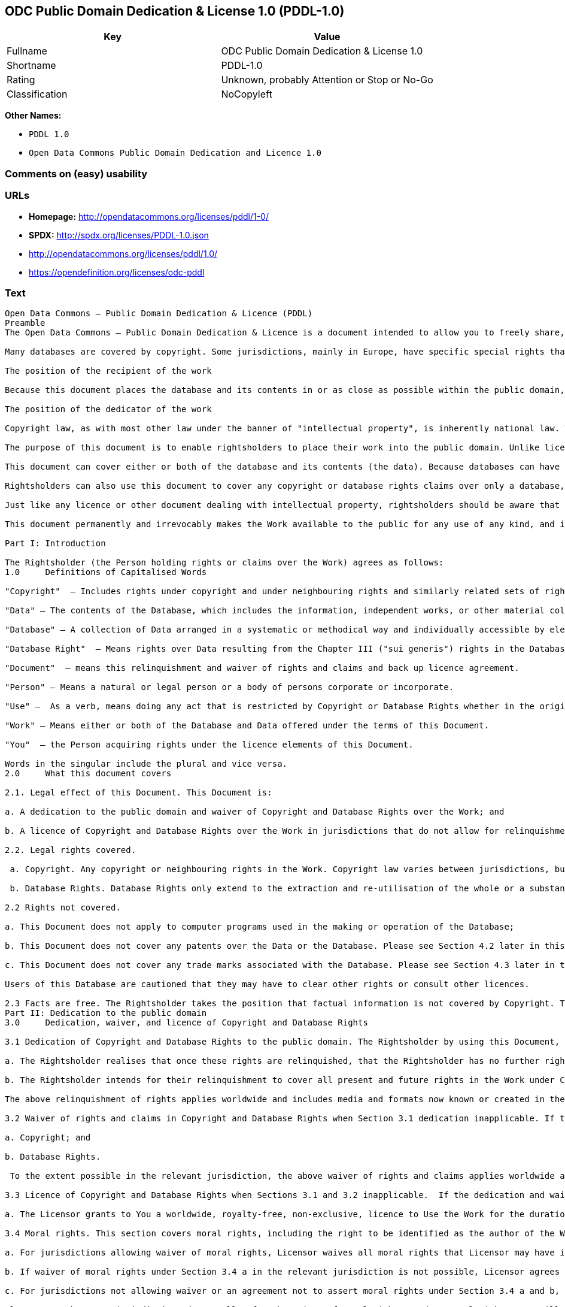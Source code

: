 == ODC Public Domain Dedication & License 1.0 (PDDL-1.0)

[cols=",",options="header",]
|====================================================
|Key |Value
|Fullname |ODC Public Domain Dedication & License 1.0
|Shortname |PDDL-1.0
|Rating |Unknown, probably Attention or Stop or No-Go
|Classification |NoCopyleft
|====================================================

*Other Names:*

* `PDDL 1.0`
* `Open Data Commons Public Domain Dedication and Licence 1.0`

=== Comments on (easy) usability

=== URLs

* *Homepage:* http://opendatacommons.org/licenses/pddl/1-0/
* *SPDX:* http://spdx.org/licenses/PDDL-1.0.json
* http://opendatacommons.org/licenses/pddl/1.0/
* https://opendefinition.org/licenses/odc-pddl

=== Text

....
Open Data Commons – Public Domain Dedication & Licence (PDDL)
Preamble
The Open Data Commons – Public Domain Dedication & Licence is a document intended to allow you to freely share, modify, and use this work for any purpose and without any restrictions. This licence is intended for use on databases or their contents ("data"), either together or individually.

Many databases are covered by copyright. Some jurisdictions, mainly in Europe, have specific special rights that cover databases called the "sui generis" database right. Both of these sets of rights, as well as other legal rights used to protect databases and data, can create uncertainty or practical difficulty for those wishing to share databases and their underlying data but retain a limited amount of rights under a "some rights reserved" approach to licensing as outlined in the Science Commons Protocol for Implementing Open Access Data. As a result, this waiver and licence tries to the fullest extent possible to eliminate or fully license any rights that cover this database and data. Any Community Norms or similar statements of use of the database or data do not form a part of this document, and do not act as a contract for access or other terms of use for the database or data.

The position of the recipient of the work

Because this document places the database and its contents in or as close as possible within the public domain, there are no restrictions or requirements placed on the recipient by this document. Recipients may use this work commercially, use technical protection measures, combine this data or database with other databases or data, and share their changes and additions or keep them secret. It is not a requirement that recipients provide further users with a copy of this licence or attribute the original creator of the data or database as a source. The goal is to eliminate restrictions held by the original creator of the data and database on the use of it by others.

The position of the dedicator of the work

Copyright law, as with most other law under the banner of "intellectual property", is inherently national law. This means that there exists several differences in how copyright and other intellectual property rights can be relinquished, waived or licensed in the many legal jurisdictions of the world. This is despite much harmonisation of minimum levels of protection. The internet and other communication technologies span these many disparate legal jurisdictions and thus pose special difficulties for a document relinquishing and waiving intellectual property rights, including copyright and database rights, for use by the global community. Because of this feature of intellectual property law, this document first relinquishes the rights and waives the relevant rights and claims. It then goes on to license these same rights for jurisdictions or areas of law that may make it difficult to relinquish or waive rights or claims.

The purpose of this document is to enable rightsholders to place their work into the public domain. Unlike licences for free and open source software, free cultural works, or open content licences, rightsholders will not be able to "dual license" their work by releasing the same work under different licences. This is because they have allowed anyone to use the work in whatever way they choose. Rightsholders therefore can't re-license it under copyright or database rights on different terms because they have nothing left to license. Doing so creates truly accessible data to build rich applications and advance the progress of science and the arts.

This document can cover either or both of the database and its contents (the data). Because databases can have a wide variety of content – not just factual data – rightsholders should use the Open Data Commons – Public Domain Dedication & Licence for an entire database and its contents only if everything can be placed under the terms of this document. Because even factual data can sometimes have intellectual property rights, rightsholders should use this licence to cover both the database and its factual data when making material available under this document; even if it is likely that the data would not be covered by copyright or database rights. 

Rightsholders can also use this document to cover any copyright or database rights claims over only a database, and leave the contents to be covered by other licences or documents. They can do this because this document refers to the "Work", which can be either – or both – the database and its contents. As a result, rightsholders need to clearly state what they are dedicating under this document when they dedicate it.

Just like any licence or other document dealing with intellectual property, rightsholders should be aware that one can only license what one owns. Please ensure that the rights have been cleared to make this material available under this document.

This document permanently and irrevocably makes the Work available to the public for any use of any kind, and it should not be used unless the rightsholder is prepared for this to happen. 

Part I: Introduction

The Rightsholder (the Person holding rights or claims over the Work) agrees as follows: 
1.0 	Definitions of Capitalised Words

"Copyright"  – Includes rights under copyright and under neighbouring rights and similarly related sets of rights under the law of the relevant jurisdiction under Section 6.4.

"Data" – The contents of the Database, which includes the information, independent works, or other material collected into the Database offered under the terms of this Document. 

"Database" – A collection of Data arranged in a systematic or methodical way and individually accessible by electronic or other means offered under the terms of this Document. 

"Database Right"  – Means rights over Data resulting from the Chapter III ("sui generis") rights in the Database Directive (Directive 96/9/EC of the European Parliament and of the Council of 11 March 1996 on the legal protection of databases)  and any future updates as well as any similar rights available in the relevant jurisdiction under Section 6.4. 

"Document"  – means this relinquishment and waiver of rights and claims and back up licence agreement. 

"Person" – Means a natural or legal person or a body of persons corporate or incorporate.

"Use" –  As a verb, means doing any act that is restricted by Copyright or Database Rights whether in the original medium or any other; and includes modifying the Work as may be technically necessary to use it in a different mode or format.  This includes the right to sublicense the Work.

"Work" – Means either or both of the Database and Data offered under the terms of this Document. 

"You"  – the Person acquiring rights under the licence elements of this Document.

Words in the singular include the plural and vice versa.
2.0 	What this document covers

2.1. Legal effect of this Document. This Document is:

a. A dedication to the public domain and waiver of Copyright and Database Rights over the Work; and

b. A licence of Copyright and Database Rights over the Work in jurisdictions that do not allow for relinquishment or waiver.

2.2. Legal rights covered.

 a. Copyright. Any copyright or neighbouring rights in the Work. Copyright law varies between jurisdictions, but is likely to cover: the Database model or schema, which is the structure, arrangement, and organisation of the Database, and can also include the Database tables and table indexes; the data entry and output sheets; and the Field names of Data stored in the Database. Copyright may also cover the Data depending on the jurisdiction and type of Data; and

 b. Database Rights. Database Rights only extend to the extraction and re-utilisation of the whole or a substantial part of the Data. Database Rights can apply even when there is no copyright over the Database. Database Rights can also apply when the Data is removed from the Database and is selected and arranged in a way that would not infringe any applicable copyright.

2.2 Rights not covered. 

a. This Document does not apply to computer programs used in the making or operation of the Database; 

b. This Document does not cover any patents over the Data or the Database. Please see Section 4.2 later in this Document for further details; and

c. This Document does not cover any trade marks associated with the Database. Please see Section 4.3 later in this Document for further details.

Users of this Database are cautioned that they may have to clear other rights or consult other licences.

2.3 Facts are free. The Rightsholder takes the position that factual information is not covered by Copyright. This Document however covers the Work in jurisdictions that may protect the factual information in the Work by Copyright, and to cover any information protected by Copyright that is contained in the Work.
Part II: Dedication to the public domain
3.0 	Dedication, waiver, and licence of Copyright and Database Rights

3.1 Dedication of Copyright and Database Rights to the public domain. The Rightsholder by using this Document, dedicates the Work to the public domain for the benefit of the public and relinquishes all rights in Copyright and Database Rights over the Work.

a. The Rightsholder realises that once these rights are relinquished, that the Rightsholder has no further rights in Copyright and Database Rights over the Work, and that the Work is free and open for others to Use.

b. The Rightsholder intends for their relinquishment to cover all present and future rights in the Work under Copyright and Database Rights, whether they are vested or contingent rights, and that this relinquishment of rights covers all their heirs and successors.

The above relinquishment of rights applies worldwide and includes media and formats now known or created in the future.

3.2 Waiver of rights and claims in Copyright and Database Rights when Section 3.1 dedication inapplicable. If the dedication in Section 3.1 does not apply in the relevant jurisdiction under Section 6.4, the Rightsholder waives any rights and claims that the Rightsholder may have or acquire in the future over the Work in:

a. Copyright; and

b. Database Rights.

 To the extent possible in the relevant jurisdiction, the above waiver of rights and claims applies worldwide and includes media and formats now known or created in the future. The Rightsholder agrees not to assert the above rights and waives the right to enforce them over the Work. 

3.3 Licence of Copyright and Database Rights when Sections 3.1 and 3.2 inapplicable.  If the dedication and waiver in Sections 3.1 and 3.2 does not apply in the relevant jurisdiction under Section 6.4, the Rightsholder and You agree as follows:

a. The Licensor grants to You a worldwide, royalty-free, non-exclusive, licence to Use the Work for the duration of any applicable Copyright and Database Rights. These rights explicitly include commercial use, and do not exclude any field of endeavour. To the extent possible in the relevant jurisdiction, these rights may be exercised in all media and formats whether now known or created in the future.

3.4 Moral rights. This section covers moral rights, including the right to be identified as the author of the Work or to object to treatment that would otherwise prejudice the author's honour and reputation, or any other derogatory treatment:

a. For jurisdictions allowing waiver of moral rights, Licensor waives all moral rights that Licensor may have in the Work to the fullest extent possible by the law of the relevant jurisdiction under Section 6.4; 

b. If waiver of moral rights under Section 3.4 a in the relevant jurisdiction is not possible, Licensor agrees not to assert any moral rights over the Work and waives all claims in moral rights to the fullest extent possible by the law of the relevant jurisdiction under Section 6.4; and

c. For jurisdictions not allowing waiver or an agreement not to assert moral rights under Section 3.4 a and b, the author may retain their moral rights over the copyrighted aspects of the Work.

Please note that some jurisdictions do not allow for the waiver of moral rights, and so moral rights may still subsist over the work in some jurisdictions.

4.0 	Relationship to other rights

4.1 No other contractual conditions. The Rightsholder makes this Work available to You without any other contractual obligations, either express or implied. Any Community Norms statement associated with the Work is not a contract and does not form part of this Document.

4.2 Relationship to patents. This Document does not grant You a licence for any patents that the Rightsholder may own. Users of this Database are cautioned that they may have to clear other rights or consult other licences.

4.3 Relationship to trade marks. This Document does not grant You a licence for any trade marks that the Rightsholder may own or that the Rightsholder may use to cover the Work. Users of this Database are cautioned that they may have to clear other rights or consult other licences.

Part III: General provisions

5.0 	Warranties, disclaimer, and limitation of liability

5.1 The Work is provided by the Rightsholder "as is" and without any warranty of any kind, either express or implied, whether of title, of accuracy or completeness, of the presence of absence of errors, of fitness for purpose, or otherwise. Some jurisdictions do not allow the exclusion of implied warranties, so this exclusion may not apply to You.

5.2 Subject to any liability that may not be excluded or limited by law, the Rightsholder is not 
liable for, and expressly excludes, all liability for loss or damage however and whenever caused to anyone by any use under this Document, whether by You or by anyone else, and whether caused by any fault on the part of the Rightsholder or not. This exclusion of liability includes, but is not limited to, any special, incidental, consequential, punitive, or exemplary damages. This exclusion applies even if the Rightsholder has been advised of the possibility of such damages.

5.3 If liability may not be excluded by law, it is limited to actual and direct financial loss to the extent it is caused by proved negligence on the part of the Rightsholder.

6.0 	General

6.1 If any provision of this Document is held to be invalid or unenforceable, that must not affect the validity or enforceability of the remainder of the terms of this Document. 

6.2 This Document is the entire agreement between the parties with respect to the Work covered here. It replaces any earlier understandings, agreements or representations with respect to the Work not specified here. 

6.3 This Document does not affect any rights that You or anyone else may independently have under any applicable law to make any use of this Work, including (for jurisdictions where this Document is a licence) fair dealing, fair use, database exceptions, or any other legally recognised limitation or exception to infringement of copyright or other applicable laws. 

6.4 This Document takes effect in the relevant jurisdiction in which the Document terms are sought to be enforced. If the rights waived or granted under applicable law in the relevant jurisdiction includes additional rights not waived or granted under this Document, these additional rights are included in this Document in order to meet the intent of this Document.
....

'''''

=== Raw Data

....
{
    "__impliedNames": [
        "PDDL-1.0",
        "ODC Public Domain Dedication & License 1.0",
        "pddl-1.0",
        "PDDL 1.0",
        "Open Data Commons Public Domain Dedication and Licence 1.0"
    ],
    "__impliedId": "PDDL-1.0",
    "facts": {
        "Open Knowledge International": {
            "is_generic": null,
            "status": "active",
            "domain_software": false,
            "url": "https://opendefinition.org/licenses/odc-pddl",
            "maintainer": "Open Data Commons",
            "od_conformance": "approved",
            "_sourceURL": "https://github.com/okfn/licenses/blob/master/licenses.csv",
            "domain_data": true,
            "osd_conformance": "not reviewed",
            "id": "PDDL-1.0",
            "title": "Open Data Commons Public Domain Dedication and Licence 1.0",
            "_implications": {
                "__impliedNames": [
                    "PDDL-1.0",
                    "Open Data Commons Public Domain Dedication and Licence 1.0"
                ],
                "__impliedId": "PDDL-1.0",
                "__impliedURLs": [
                    [
                        null,
                        "https://opendefinition.org/licenses/odc-pddl"
                    ]
                ]
            },
            "domain_content": false
        },
        "LicenseName": {
            "implications": {
                "__impliedNames": [
                    "PDDL-1.0",
                    "PDDL-1.0",
                    "ODC Public Domain Dedication & License 1.0",
                    "pddl-1.0",
                    "PDDL 1.0",
                    "Open Data Commons Public Domain Dedication and Licence 1.0"
                ],
                "__impliedId": "PDDL-1.0"
            },
            "shortname": "PDDL-1.0",
            "otherNames": [
                "PDDL-1.0",
                "ODC Public Domain Dedication & License 1.0",
                "pddl-1.0",
                "PDDL 1.0",
                "Open Data Commons Public Domain Dedication and Licence 1.0"
            ]
        },
        "SPDX": {
            "isSPDXLicenseDeprecated": false,
            "spdxFullName": "ODC Public Domain Dedication & License 1.0",
            "spdxDetailsURL": "http://spdx.org/licenses/PDDL-1.0.json",
            "_sourceURL": "https://spdx.org/licenses/PDDL-1.0.html",
            "spdxLicIsOSIApproved": false,
            "spdxSeeAlso": [
                "http://opendatacommons.org/licenses/pddl/1.0/"
            ],
            "_implications": {
                "__impliedNames": [
                    "PDDL-1.0",
                    "ODC Public Domain Dedication & License 1.0"
                ],
                "__impliedId": "PDDL-1.0",
                "__isOsiApproved": false,
                "__impliedURLs": [
                    [
                        "SPDX",
                        "http://spdx.org/licenses/PDDL-1.0.json"
                    ],
                    [
                        null,
                        "http://opendatacommons.org/licenses/pddl/1.0/"
                    ]
                ]
            },
            "spdxLicenseId": "PDDL-1.0"
        },
        "Scancode": {
            "otherUrls": [
                "http://opendatacommons.org/licenses/pddl/1.0/"
            ],
            "homepageUrl": "http://opendatacommons.org/licenses/pddl/1-0/",
            "shortName": "PDDL 1.0",
            "textUrls": null,
            "text": "Open Data Commons Ã¢ÂÂ Public Domain Dedication & Licence (PDDL)\nPreamble\nThe Open Data Commons Ã¢ÂÂ Public Domain Dedication & Licence is a document intended to allow you to freely share, modify, and use this work for any purpose and without any restrictions. This licence is intended for use on databases or their contents (\"data\"), either together or individually.\n\nMany databases are covered by copyright. Some jurisdictions, mainly in Europe, have specific special rights that cover databases called the \"sui generis\" database right. Both of these sets of rights, as well as other legal rights used to protect databases and data, can create uncertainty or practical difficulty for those wishing to share databases and their underlying data but retain a limited amount of rights under a \"some rights reserved\" approach to licensing as outlined in the Science Commons Protocol for Implementing Open Access Data. As a result, this waiver and licence tries to the fullest extent possible to eliminate or fully license any rights that cover this database and data. Any Community Norms or similar statements of use of the database or data do not form a part of this document, and do not act as a contract for access or other terms of use for the database or data.\n\nThe position of the recipient of the work\n\nBecause this document places the database and its contents in or as close as possible within the public domain, there are no restrictions or requirements placed on the recipient by this document. Recipients may use this work commercially, use technical protection measures, combine this data or database with other databases or data, and share their changes and additions or keep them secret. It is not a requirement that recipients provide further users with a copy of this licence or attribute the original creator of the data or database as a source. The goal is to eliminate restrictions held by the original creator of the data and database on the use of it by others.\n\nThe position of the dedicator of the work\n\nCopyright law, as with most other law under the banner of \"intellectual property\", is inherently national law. This means that there exists several differences in how copyright and other intellectual property rights can be relinquished, waived or licensed in the many legal jurisdictions of the world. This is despite much harmonisation of minimum levels of protection. The internet and other communication technologies span these many disparate legal jurisdictions and thus pose special difficulties for a document relinquishing and waiving intellectual property rights, including copyright and database rights, for use by the global community. Because of this feature of intellectual property law, this document first relinquishes the rights and waives the relevant rights and claims. It then goes on to license these same rights for jurisdictions or areas of law that may make it difficult to relinquish or waive rights or claims.\n\nThe purpose of this document is to enable rightsholders to place their work into the public domain. Unlike licences for free and open source software, free cultural works, or open content licences, rightsholders will not be able to \"dual license\" their work by releasing the same work under different licences. This is because they have allowed anyone to use the work in whatever way they choose. Rightsholders therefore can't re-license it under copyright or database rights on different terms because they have nothing left to license. Doing so creates truly accessible data to build rich applications and advance the progress of science and the arts.\n\nThis document can cover either or both of the database and its contents (the data). Because databases can have a wide variety of content Ã¢ÂÂ not just factual data Ã¢ÂÂ rightsholders should use the Open Data Commons Ã¢ÂÂ Public Domain Dedication & Licence for an entire database and its contents only if everything can be placed under the terms of this document. Because even factual data can sometimes have intellectual property rights, rightsholders should use this licence to cover both the database and its factual data when making material available under this document; even if it is likely that the data would not be covered by copyright or database rights. \n\nRightsholders can also use this document to cover any copyright or database rights claims over only a database, and leave the contents to be covered by other licences or documents. They can do this because this document refers to the \"Work\", which can be either Ã¢ÂÂ or both Ã¢ÂÂ the database and its contents. As a result, rightsholders need to clearly state what they are dedicating under this document when they dedicate it.\n\nJust like any licence or other document dealing with intellectual property, rightsholders should be aware that one can only license what one owns. Please ensure that the rights have been cleared to make this material available under this document.\n\nThis document permanently and irrevocably makes the Work available to the public for any use of any kind, and it should not be used unless the rightsholder is prepared for this to happen. \n\nPart I: Introduction\n\nThe Rightsholder (the Person holding rights or claims over the Work) agrees as follows: \n1.0 \tDefinitions of Capitalised Words\n\n\"Copyright\"  Ã¢ÂÂ Includes rights under copyright and under neighbouring rights and similarly related sets of rights under the law of the relevant jurisdiction under Section 6.4.\n\n\"Data\" Ã¢ÂÂ The contents of the Database, which includes the information, independent works, or other material collected into the Database offered under the terms of this Document. \n\n\"Database\" Ã¢ÂÂ A collection of Data arranged in a systematic or methodical way and individually accessible by electronic or other means offered under the terms of this Document. \n\n\"Database Right\"  Ã¢ÂÂ Means rights over Data resulting from the Chapter III (\"sui generis\") rights in the Database Directive (Directive 96/9/EC of the European Parliament and of the Council of 11 March 1996 on the legal protection of databases)  and any future updates as well as any similar rights available in the relevant jurisdiction under Section 6.4. \n\n\"Document\"  Ã¢ÂÂ means this relinquishment and waiver of rights and claims and back up licence agreement. \n\n\"Person\" Ã¢ÂÂ Means a natural or legal person or a body of persons corporate or incorporate.\n\n\"Use\" Ã¢ÂÂ  As a verb, means doing any act that is restricted by Copyright or Database Rights whether in the original medium or any other; and includes modifying the Work as may be technically necessary to use it in a different mode or format.  This includes the right to sublicense the Work.\n\n\"Work\" Ã¢ÂÂ Means either or both of the Database and Data offered under the terms of this Document. \n\n\"You\"  Ã¢ÂÂ the Person acquiring rights under the licence elements of this Document.\n\nWords in the singular include the plural and vice versa.\n2.0 \tWhat this document covers\n\n2.1. Legal effect of this Document. This Document is:\n\na. A dedication to the public domain and waiver of Copyright and Database Rights over the Work; and\n\nb. A licence of Copyright and Database Rights over the Work in jurisdictions that do not allow for relinquishment or waiver.\n\n2.2. Legal rights covered.\n\n a. Copyright. Any copyright or neighbouring rights in the Work. Copyright law varies between jurisdictions, but is likely to cover: the Database model or schema, which is the structure, arrangement, and organisation of the Database, and can also include the Database tables and table indexes; the data entry and output sheets; and the Field names of Data stored in the Database. Copyright may also cover the Data depending on the jurisdiction and type of Data; and\n\n b. Database Rights. Database Rights only extend to the extraction and re-utilisation of the whole or a substantial part of the Data. Database Rights can apply even when there is no copyright over the Database. Database Rights can also apply when the Data is removed from the Database and is selected and arranged in a way that would not infringe any applicable copyright.\n\n2.2 Rights not covered. \n\na. This Document does not apply to computer programs used in the making or operation of the Database; \n\nb. This Document does not cover any patents over the Data or the Database. Please see Section 4.2 later in this Document for further details; and\n\nc. This Document does not cover any trade marks associated with the Database. Please see Section 4.3 later in this Document for further details.\n\nUsers of this Database are cautioned that they may have to clear other rights or consult other licences.\n\n2.3 Facts are free. The Rightsholder takes the position that factual information is not covered by Copyright. This Document however covers the Work in jurisdictions that may protect the factual information in the Work by Copyright, and to cover any information protected by Copyright that is contained in the Work.\nPart II: Dedication to the public domain\n3.0 \tDedication, waiver, and licence of Copyright and Database Rights\n\n3.1 Dedication of Copyright and Database Rights to the public domain. The Rightsholder by using this Document, dedicates the Work to the public domain for the benefit of the public and relinquishes all rights in Copyright and Database Rights over the Work.\n\na. The Rightsholder realises that once these rights are relinquished, that the Rightsholder has no further rights in Copyright and Database Rights over the Work, and that the Work is free and open for others to Use.\n\nb. The Rightsholder intends for their relinquishment to cover all present and future rights in the Work under Copyright and Database Rights, whether they are vested or contingent rights, and that this relinquishment of rights covers all their heirs and successors.\n\nThe above relinquishment of rights applies worldwide and includes media and formats now known or created in the future.\n\n3.2 Waiver of rights and claims in Copyright and Database Rights when Section 3.1 dedication inapplicable. If the dedication in Section 3.1 does not apply in the relevant jurisdiction under Section 6.4, the Rightsholder waives any rights and claims that the Rightsholder may have or acquire in the future over the Work in:\n\na. Copyright; and\n\nb. Database Rights.\n\n To the extent possible in the relevant jurisdiction, the above waiver of rights and claims applies worldwide and includes media and formats now known or created in the future. The Rightsholder agrees not to assert the above rights and waives the right to enforce them over the Work. \n\n3.3 Licence of Copyright and Database Rights when Sections 3.1 and 3.2 inapplicable.  If the dedication and waiver in Sections 3.1 and 3.2 does not apply in the relevant jurisdiction under Section 6.4, the Rightsholder and You agree as follows:\n\na. The Licensor grants to You a worldwide, royalty-free, non-exclusive, licence to Use the Work for the duration of any applicable Copyright and Database Rights. These rights explicitly include commercial use, and do not exclude any field of endeavour. To the extent possible in the relevant jurisdiction, these rights may be exercised in all media and formats whether now known or created in the future.\n\n3.4 Moral rights. This section covers moral rights, including the right to be identified as the author of the Work or to object to treatment that would otherwise prejudice the author's honour and reputation, or any other derogatory treatment:\n\na. For jurisdictions allowing waiver of moral rights, Licensor waives all moral rights that Licensor may have in the Work to the fullest extent possible by the law of the relevant jurisdiction under Section 6.4; \n\nb. If waiver of moral rights under Section 3.4 a in the relevant jurisdiction is not possible, Licensor agrees not to assert any moral rights over the Work and waives all claims in moral rights to the fullest extent possible by the law of the relevant jurisdiction under Section 6.4; and\n\nc. For jurisdictions not allowing waiver or an agreement not to assert moral rights under Section 3.4 a and b, the author may retain their moral rights over the copyrighted aspects of the Work.\n\nPlease note that some jurisdictions do not allow for the waiver of moral rights, and so moral rights may still subsist over the work in some jurisdictions.\n\n4.0 \tRelationship to other rights\n\n4.1 No other contractual conditions. The Rightsholder makes this Work available to You without any other contractual obligations, either express or implied. Any Community Norms statement associated with the Work is not a contract and does not form part of this Document.\n\n4.2 Relationship to patents. This Document does not grant You a licence for any patents that the Rightsholder may own. Users of this Database are cautioned that they may have to clear other rights or consult other licences.\n\n4.3 Relationship to trade marks. This Document does not grant You a licence for any trade marks that the Rightsholder may own or that the Rightsholder may use to cover the Work. Users of this Database are cautioned that they may have to clear other rights or consult other licences.\n\nPart III: General provisions\n\n5.0 \tWarranties, disclaimer, and limitation of liability\n\n5.1 The Work is provided by the Rightsholder \"as is\" and without any warranty of any kind, either express or implied, whether of title, of accuracy or completeness, of the presence of absence of errors, of fitness for purpose, or otherwise. Some jurisdictions do not allow the exclusion of implied warranties, so this exclusion may not apply to You.\n\n5.2 Subject to any liability that may not be excluded or limited by law, the Rightsholder is not \nliable for, and expressly excludes, all liability for loss or damage however and whenever caused to anyone by any use under this Document, whether by You or by anyone else, and whether caused by any fault on the part of the Rightsholder or not. This exclusion of liability includes, but is not limited to, any special, incidental, consequential, punitive, or exemplary damages. This exclusion applies even if the Rightsholder has been advised of the possibility of such damages.\n\n5.3 If liability may not be excluded by law, it is limited to actual and direct financial loss to the extent it is caused by proved negligence on the part of the Rightsholder.\n\n6.0 \tGeneral\n\n6.1 If any provision of this Document is held to be invalid or unenforceable, that must not affect the validity or enforceability of the remainder of the terms of this Document. \n\n6.2 This Document is the entire agreement between the parties with respect to the Work covered here. It replaces any earlier understandings, agreements or representations with respect to the Work not specified here. \n\n6.3 This Document does not affect any rights that You or anyone else may independently have under any applicable law to make any use of this Work, including (for jurisdictions where this Document is a licence) fair dealing, fair use, database exceptions, or any other legally recognised limitation or exception to infringement of copyright or other applicable laws. \n\n6.4 This Document takes effect in the relevant jurisdiction in which the Document terms are sought to be enforced. If the rights waived or granted under applicable law in the relevant jurisdiction includes additional rights not waived or granted under this Document, these additional rights are included in this Document in order to meet the intent of this Document.",
            "category": "Public Domain",
            "osiUrl": null,
            "owner": "Open Data Commons",
            "_sourceURL": "https://github.com/nexB/scancode-toolkit/blob/develop/src/licensedcode/data/licenses/pddl-1.0.yml",
            "key": "pddl-1.0",
            "name": "Public Domain Dedication & Licence (PDDL)",
            "spdxId": "PDDL-1.0",
            "_implications": {
                "__impliedNames": [
                    "pddl-1.0",
                    "PDDL 1.0",
                    "PDDL-1.0"
                ],
                "__impliedId": "PDDL-1.0",
                "__impliedCopyleft": [
                    [
                        "Scancode",
                        "NoCopyleft"
                    ]
                ],
                "__calculatedCopyleft": "NoCopyleft",
                "__impliedText": "Open Data Commons â Public Domain Dedication & Licence (PDDL)\nPreamble\nThe Open Data Commons â Public Domain Dedication & Licence is a document intended to allow you to freely share, modify, and use this work for any purpose and without any restrictions. This licence is intended for use on databases or their contents (\"data\"), either together or individually.\n\nMany databases are covered by copyright. Some jurisdictions, mainly in Europe, have specific special rights that cover databases called the \"sui generis\" database right. Both of these sets of rights, as well as other legal rights used to protect databases and data, can create uncertainty or practical difficulty for those wishing to share databases and their underlying data but retain a limited amount of rights under a \"some rights reserved\" approach to licensing as outlined in the Science Commons Protocol for Implementing Open Access Data. As a result, this waiver and licence tries to the fullest extent possible to eliminate or fully license any rights that cover this database and data. Any Community Norms or similar statements of use of the database or data do not form a part of this document, and do not act as a contract for access or other terms of use for the database or data.\n\nThe position of the recipient of the work\n\nBecause this document places the database and its contents in or as close as possible within the public domain, there are no restrictions or requirements placed on the recipient by this document. Recipients may use this work commercially, use technical protection measures, combine this data or database with other databases or data, and share their changes and additions or keep them secret. It is not a requirement that recipients provide further users with a copy of this licence or attribute the original creator of the data or database as a source. The goal is to eliminate restrictions held by the original creator of the data and database on the use of it by others.\n\nThe position of the dedicator of the work\n\nCopyright law, as with most other law under the banner of \"intellectual property\", is inherently national law. This means that there exists several differences in how copyright and other intellectual property rights can be relinquished, waived or licensed in the many legal jurisdictions of the world. This is despite much harmonisation of minimum levels of protection. The internet and other communication technologies span these many disparate legal jurisdictions and thus pose special difficulties for a document relinquishing and waiving intellectual property rights, including copyright and database rights, for use by the global community. Because of this feature of intellectual property law, this document first relinquishes the rights and waives the relevant rights and claims. It then goes on to license these same rights for jurisdictions or areas of law that may make it difficult to relinquish or waive rights or claims.\n\nThe purpose of this document is to enable rightsholders to place their work into the public domain. Unlike licences for free and open source software, free cultural works, or open content licences, rightsholders will not be able to \"dual license\" their work by releasing the same work under different licences. This is because they have allowed anyone to use the work in whatever way they choose. Rightsholders therefore can't re-license it under copyright or database rights on different terms because they have nothing left to license. Doing so creates truly accessible data to build rich applications and advance the progress of science and the arts.\n\nThis document can cover either or both of the database and its contents (the data). Because databases can have a wide variety of content â not just factual data â rightsholders should use the Open Data Commons â Public Domain Dedication & Licence for an entire database and its contents only if everything can be placed under the terms of this document. Because even factual data can sometimes have intellectual property rights, rightsholders should use this licence to cover both the database and its factual data when making material available under this document; even if it is likely that the data would not be covered by copyright or database rights. \n\nRightsholders can also use this document to cover any copyright or database rights claims over only a database, and leave the contents to be covered by other licences or documents. They can do this because this document refers to the \"Work\", which can be either â or both â the database and its contents. As a result, rightsholders need to clearly state what they are dedicating under this document when they dedicate it.\n\nJust like any licence or other document dealing with intellectual property, rightsholders should be aware that one can only license what one owns. Please ensure that the rights have been cleared to make this material available under this document.\n\nThis document permanently and irrevocably makes the Work available to the public for any use of any kind, and it should not be used unless the rightsholder is prepared for this to happen. \n\nPart I: Introduction\n\nThe Rightsholder (the Person holding rights or claims over the Work) agrees as follows: \n1.0 \tDefinitions of Capitalised Words\n\n\"Copyright\"  â Includes rights under copyright and under neighbouring rights and similarly related sets of rights under the law of the relevant jurisdiction under Section 6.4.\n\n\"Data\" â The contents of the Database, which includes the information, independent works, or other material collected into the Database offered under the terms of this Document. \n\n\"Database\" â A collection of Data arranged in a systematic or methodical way and individually accessible by electronic or other means offered under the terms of this Document. \n\n\"Database Right\"  â Means rights over Data resulting from the Chapter III (\"sui generis\") rights in the Database Directive (Directive 96/9/EC of the European Parliament and of the Council of 11 March 1996 on the legal protection of databases)  and any future updates as well as any similar rights available in the relevant jurisdiction under Section 6.4. \n\n\"Document\"  â means this relinquishment and waiver of rights and claims and back up licence agreement. \n\n\"Person\" â Means a natural or legal person or a body of persons corporate or incorporate.\n\n\"Use\" â  As a verb, means doing any act that is restricted by Copyright or Database Rights whether in the original medium or any other; and includes modifying the Work as may be technically necessary to use it in a different mode or format.  This includes the right to sublicense the Work.\n\n\"Work\" â Means either or both of the Database and Data offered under the terms of this Document. \n\n\"You\"  â the Person acquiring rights under the licence elements of this Document.\n\nWords in the singular include the plural and vice versa.\n2.0 \tWhat this document covers\n\n2.1. Legal effect of this Document. This Document is:\n\na. A dedication to the public domain and waiver of Copyright and Database Rights over the Work; and\n\nb. A licence of Copyright and Database Rights over the Work in jurisdictions that do not allow for relinquishment or waiver.\n\n2.2. Legal rights covered.\n\n a. Copyright. Any copyright or neighbouring rights in the Work. Copyright law varies between jurisdictions, but is likely to cover: the Database model or schema, which is the structure, arrangement, and organisation of the Database, and can also include the Database tables and table indexes; the data entry and output sheets; and the Field names of Data stored in the Database. Copyright may also cover the Data depending on the jurisdiction and type of Data; and\n\n b. Database Rights. Database Rights only extend to the extraction and re-utilisation of the whole or a substantial part of the Data. Database Rights can apply even when there is no copyright over the Database. Database Rights can also apply when the Data is removed from the Database and is selected and arranged in a way that would not infringe any applicable copyright.\n\n2.2 Rights not covered. \n\na. This Document does not apply to computer programs used in the making or operation of the Database; \n\nb. This Document does not cover any patents over the Data or the Database. Please see Section 4.2 later in this Document for further details; and\n\nc. This Document does not cover any trade marks associated with the Database. Please see Section 4.3 later in this Document for further details.\n\nUsers of this Database are cautioned that they may have to clear other rights or consult other licences.\n\n2.3 Facts are free. The Rightsholder takes the position that factual information is not covered by Copyright. This Document however covers the Work in jurisdictions that may protect the factual information in the Work by Copyright, and to cover any information protected by Copyright that is contained in the Work.\nPart II: Dedication to the public domain\n3.0 \tDedication, waiver, and licence of Copyright and Database Rights\n\n3.1 Dedication of Copyright and Database Rights to the public domain. The Rightsholder by using this Document, dedicates the Work to the public domain for the benefit of the public and relinquishes all rights in Copyright and Database Rights over the Work.\n\na. The Rightsholder realises that once these rights are relinquished, that the Rightsholder has no further rights in Copyright and Database Rights over the Work, and that the Work is free and open for others to Use.\n\nb. The Rightsholder intends for their relinquishment to cover all present and future rights in the Work under Copyright and Database Rights, whether they are vested or contingent rights, and that this relinquishment of rights covers all their heirs and successors.\n\nThe above relinquishment of rights applies worldwide and includes media and formats now known or created in the future.\n\n3.2 Waiver of rights and claims in Copyright and Database Rights when Section 3.1 dedication inapplicable. If the dedication in Section 3.1 does not apply in the relevant jurisdiction under Section 6.4, the Rightsholder waives any rights and claims that the Rightsholder may have or acquire in the future over the Work in:\n\na. Copyright; and\n\nb. Database Rights.\n\n To the extent possible in the relevant jurisdiction, the above waiver of rights and claims applies worldwide and includes media and formats now known or created in the future. The Rightsholder agrees not to assert the above rights and waives the right to enforce them over the Work. \n\n3.3 Licence of Copyright and Database Rights when Sections 3.1 and 3.2 inapplicable.  If the dedication and waiver in Sections 3.1 and 3.2 does not apply in the relevant jurisdiction under Section 6.4, the Rightsholder and You agree as follows:\n\na. The Licensor grants to You a worldwide, royalty-free, non-exclusive, licence to Use the Work for the duration of any applicable Copyright and Database Rights. These rights explicitly include commercial use, and do not exclude any field of endeavour. To the extent possible in the relevant jurisdiction, these rights may be exercised in all media and formats whether now known or created in the future.\n\n3.4 Moral rights. This section covers moral rights, including the right to be identified as the author of the Work or to object to treatment that would otherwise prejudice the author's honour and reputation, or any other derogatory treatment:\n\na. For jurisdictions allowing waiver of moral rights, Licensor waives all moral rights that Licensor may have in the Work to the fullest extent possible by the law of the relevant jurisdiction under Section 6.4; \n\nb. If waiver of moral rights under Section 3.4 a in the relevant jurisdiction is not possible, Licensor agrees not to assert any moral rights over the Work and waives all claims in moral rights to the fullest extent possible by the law of the relevant jurisdiction under Section 6.4; and\n\nc. For jurisdictions not allowing waiver or an agreement not to assert moral rights under Section 3.4 a and b, the author may retain their moral rights over the copyrighted aspects of the Work.\n\nPlease note that some jurisdictions do not allow for the waiver of moral rights, and so moral rights may still subsist over the work in some jurisdictions.\n\n4.0 \tRelationship to other rights\n\n4.1 No other contractual conditions. The Rightsholder makes this Work available to You without any other contractual obligations, either express or implied. Any Community Norms statement associated with the Work is not a contract and does not form part of this Document.\n\n4.2 Relationship to patents. This Document does not grant You a licence for any patents that the Rightsholder may own. Users of this Database are cautioned that they may have to clear other rights or consult other licences.\n\n4.3 Relationship to trade marks. This Document does not grant You a licence for any trade marks that the Rightsholder may own or that the Rightsholder may use to cover the Work. Users of this Database are cautioned that they may have to clear other rights or consult other licences.\n\nPart III: General provisions\n\n5.0 \tWarranties, disclaimer, and limitation of liability\n\n5.1 The Work is provided by the Rightsholder \"as is\" and without any warranty of any kind, either express or implied, whether of title, of accuracy or completeness, of the presence of absence of errors, of fitness for purpose, or otherwise. Some jurisdictions do not allow the exclusion of implied warranties, so this exclusion may not apply to You.\n\n5.2 Subject to any liability that may not be excluded or limited by law, the Rightsholder is not \nliable for, and expressly excludes, all liability for loss or damage however and whenever caused to anyone by any use under this Document, whether by You or by anyone else, and whether caused by any fault on the part of the Rightsholder or not. This exclusion of liability includes, but is not limited to, any special, incidental, consequential, punitive, or exemplary damages. This exclusion applies even if the Rightsholder has been advised of the possibility of such damages.\n\n5.3 If liability may not be excluded by law, it is limited to actual and direct financial loss to the extent it is caused by proved negligence on the part of the Rightsholder.\n\n6.0 \tGeneral\n\n6.1 If any provision of this Document is held to be invalid or unenforceable, that must not affect the validity or enforceability of the remainder of the terms of this Document. \n\n6.2 This Document is the entire agreement between the parties with respect to the Work covered here. It replaces any earlier understandings, agreements or representations with respect to the Work not specified here. \n\n6.3 This Document does not affect any rights that You or anyone else may independently have under any applicable law to make any use of this Work, including (for jurisdictions where this Document is a licence) fair dealing, fair use, database exceptions, or any other legally recognised limitation or exception to infringement of copyright or other applicable laws. \n\n6.4 This Document takes effect in the relevant jurisdiction in which the Document terms are sought to be enforced. If the rights waived or granted under applicable law in the relevant jurisdiction includes additional rights not waived or granted under this Document, these additional rights are included in this Document in order to meet the intent of this Document.",
                "__impliedURLs": [
                    [
                        "Homepage",
                        "http://opendatacommons.org/licenses/pddl/1-0/"
                    ],
                    [
                        null,
                        "http://opendatacommons.org/licenses/pddl/1.0/"
                    ]
                ]
            }
        }
    },
    "__impliedCopyleft": [
        [
            "Scancode",
            "NoCopyleft"
        ]
    ],
    "__calculatedCopyleft": "NoCopyleft",
    "__isOsiApproved": false,
    "__impliedText": "Open Data Commons â Public Domain Dedication & Licence (PDDL)\nPreamble\nThe Open Data Commons â Public Domain Dedication & Licence is a document intended to allow you to freely share, modify, and use this work for any purpose and without any restrictions. This licence is intended for use on databases or their contents (\"data\"), either together or individually.\n\nMany databases are covered by copyright. Some jurisdictions, mainly in Europe, have specific special rights that cover databases called the \"sui generis\" database right. Both of these sets of rights, as well as other legal rights used to protect databases and data, can create uncertainty or practical difficulty for those wishing to share databases and their underlying data but retain a limited amount of rights under a \"some rights reserved\" approach to licensing as outlined in the Science Commons Protocol for Implementing Open Access Data. As a result, this waiver and licence tries to the fullest extent possible to eliminate or fully license any rights that cover this database and data. Any Community Norms or similar statements of use of the database or data do not form a part of this document, and do not act as a contract for access or other terms of use for the database or data.\n\nThe position of the recipient of the work\n\nBecause this document places the database and its contents in or as close as possible within the public domain, there are no restrictions or requirements placed on the recipient by this document. Recipients may use this work commercially, use technical protection measures, combine this data or database with other databases or data, and share their changes and additions or keep them secret. It is not a requirement that recipients provide further users with a copy of this licence or attribute the original creator of the data or database as a source. The goal is to eliminate restrictions held by the original creator of the data and database on the use of it by others.\n\nThe position of the dedicator of the work\n\nCopyright law, as with most other law under the banner of \"intellectual property\", is inherently national law. This means that there exists several differences in how copyright and other intellectual property rights can be relinquished, waived or licensed in the many legal jurisdictions of the world. This is despite much harmonisation of minimum levels of protection. The internet and other communication technologies span these many disparate legal jurisdictions and thus pose special difficulties for a document relinquishing and waiving intellectual property rights, including copyright and database rights, for use by the global community. Because of this feature of intellectual property law, this document first relinquishes the rights and waives the relevant rights and claims. It then goes on to license these same rights for jurisdictions or areas of law that may make it difficult to relinquish or waive rights or claims.\n\nThe purpose of this document is to enable rightsholders to place their work into the public domain. Unlike licences for free and open source software, free cultural works, or open content licences, rightsholders will not be able to \"dual license\" their work by releasing the same work under different licences. This is because they have allowed anyone to use the work in whatever way they choose. Rightsholders therefore can't re-license it under copyright or database rights on different terms because they have nothing left to license. Doing so creates truly accessible data to build rich applications and advance the progress of science and the arts.\n\nThis document can cover either or both of the database and its contents (the data). Because databases can have a wide variety of content â not just factual data â rightsholders should use the Open Data Commons â Public Domain Dedication & Licence for an entire database and its contents only if everything can be placed under the terms of this document. Because even factual data can sometimes have intellectual property rights, rightsholders should use this licence to cover both the database and its factual data when making material available under this document; even if it is likely that the data would not be covered by copyright or database rights. \n\nRightsholders can also use this document to cover any copyright or database rights claims over only a database, and leave the contents to be covered by other licences or documents. They can do this because this document refers to the \"Work\", which can be either â or both â the database and its contents. As a result, rightsholders need to clearly state what they are dedicating under this document when they dedicate it.\n\nJust like any licence or other document dealing with intellectual property, rightsholders should be aware that one can only license what one owns. Please ensure that the rights have been cleared to make this material available under this document.\n\nThis document permanently and irrevocably makes the Work available to the public for any use of any kind, and it should not be used unless the rightsholder is prepared for this to happen. \n\nPart I: Introduction\n\nThe Rightsholder (the Person holding rights or claims over the Work) agrees as follows: \n1.0 \tDefinitions of Capitalised Words\n\n\"Copyright\"  â Includes rights under copyright and under neighbouring rights and similarly related sets of rights under the law of the relevant jurisdiction under Section 6.4.\n\n\"Data\" â The contents of the Database, which includes the information, independent works, or other material collected into the Database offered under the terms of this Document. \n\n\"Database\" â A collection of Data arranged in a systematic or methodical way and individually accessible by electronic or other means offered under the terms of this Document. \n\n\"Database Right\"  â Means rights over Data resulting from the Chapter III (\"sui generis\") rights in the Database Directive (Directive 96/9/EC of the European Parliament and of the Council of 11 March 1996 on the legal protection of databases)  and any future updates as well as any similar rights available in the relevant jurisdiction under Section 6.4. \n\n\"Document\"  â means this relinquishment and waiver of rights and claims and back up licence agreement. \n\n\"Person\" â Means a natural or legal person or a body of persons corporate or incorporate.\n\n\"Use\" â  As a verb, means doing any act that is restricted by Copyright or Database Rights whether in the original medium or any other; and includes modifying the Work as may be technically necessary to use it in a different mode or format.  This includes the right to sublicense the Work.\n\n\"Work\" â Means either or both of the Database and Data offered under the terms of this Document. \n\n\"You\"  â the Person acquiring rights under the licence elements of this Document.\n\nWords in the singular include the plural and vice versa.\n2.0 \tWhat this document covers\n\n2.1. Legal effect of this Document. This Document is:\n\na. A dedication to the public domain and waiver of Copyright and Database Rights over the Work; and\n\nb. A licence of Copyright and Database Rights over the Work in jurisdictions that do not allow for relinquishment or waiver.\n\n2.2. Legal rights covered.\n\n a. Copyright. Any copyright or neighbouring rights in the Work. Copyright law varies between jurisdictions, but is likely to cover: the Database model or schema, which is the structure, arrangement, and organisation of the Database, and can also include the Database tables and table indexes; the data entry and output sheets; and the Field names of Data stored in the Database. Copyright may also cover the Data depending on the jurisdiction and type of Data; and\n\n b. Database Rights. Database Rights only extend to the extraction and re-utilisation of the whole or a substantial part of the Data. Database Rights can apply even when there is no copyright over the Database. Database Rights can also apply when the Data is removed from the Database and is selected and arranged in a way that would not infringe any applicable copyright.\n\n2.2 Rights not covered. \n\na. This Document does not apply to computer programs used in the making or operation of the Database; \n\nb. This Document does not cover any patents over the Data or the Database. Please see Section 4.2 later in this Document for further details; and\n\nc. This Document does not cover any trade marks associated with the Database. Please see Section 4.3 later in this Document for further details.\n\nUsers of this Database are cautioned that they may have to clear other rights or consult other licences.\n\n2.3 Facts are free. The Rightsholder takes the position that factual information is not covered by Copyright. This Document however covers the Work in jurisdictions that may protect the factual information in the Work by Copyright, and to cover any information protected by Copyright that is contained in the Work.\nPart II: Dedication to the public domain\n3.0 \tDedication, waiver, and licence of Copyright and Database Rights\n\n3.1 Dedication of Copyright and Database Rights to the public domain. The Rightsholder by using this Document, dedicates the Work to the public domain for the benefit of the public and relinquishes all rights in Copyright and Database Rights over the Work.\n\na. The Rightsholder realises that once these rights are relinquished, that the Rightsholder has no further rights in Copyright and Database Rights over the Work, and that the Work is free and open for others to Use.\n\nb. The Rightsholder intends for their relinquishment to cover all present and future rights in the Work under Copyright and Database Rights, whether they are vested or contingent rights, and that this relinquishment of rights covers all their heirs and successors.\n\nThe above relinquishment of rights applies worldwide and includes media and formats now known or created in the future.\n\n3.2 Waiver of rights and claims in Copyright and Database Rights when Section 3.1 dedication inapplicable. If the dedication in Section 3.1 does not apply in the relevant jurisdiction under Section 6.4, the Rightsholder waives any rights and claims that the Rightsholder may have or acquire in the future over the Work in:\n\na. Copyright; and\n\nb. Database Rights.\n\n To the extent possible in the relevant jurisdiction, the above waiver of rights and claims applies worldwide and includes media and formats now known or created in the future. The Rightsholder agrees not to assert the above rights and waives the right to enforce them over the Work. \n\n3.3 Licence of Copyright and Database Rights when Sections 3.1 and 3.2 inapplicable.  If the dedication and waiver in Sections 3.1 and 3.2 does not apply in the relevant jurisdiction under Section 6.4, the Rightsholder and You agree as follows:\n\na. The Licensor grants to You a worldwide, royalty-free, non-exclusive, licence to Use the Work for the duration of any applicable Copyright and Database Rights. These rights explicitly include commercial use, and do not exclude any field of endeavour. To the extent possible in the relevant jurisdiction, these rights may be exercised in all media and formats whether now known or created in the future.\n\n3.4 Moral rights. This section covers moral rights, including the right to be identified as the author of the Work or to object to treatment that would otherwise prejudice the author's honour and reputation, or any other derogatory treatment:\n\na. For jurisdictions allowing waiver of moral rights, Licensor waives all moral rights that Licensor may have in the Work to the fullest extent possible by the law of the relevant jurisdiction under Section 6.4; \n\nb. If waiver of moral rights under Section 3.4 a in the relevant jurisdiction is not possible, Licensor agrees not to assert any moral rights over the Work and waives all claims in moral rights to the fullest extent possible by the law of the relevant jurisdiction under Section 6.4; and\n\nc. For jurisdictions not allowing waiver or an agreement not to assert moral rights under Section 3.4 a and b, the author may retain their moral rights over the copyrighted aspects of the Work.\n\nPlease note that some jurisdictions do not allow for the waiver of moral rights, and so moral rights may still subsist over the work in some jurisdictions.\n\n4.0 \tRelationship to other rights\n\n4.1 No other contractual conditions. The Rightsholder makes this Work available to You without any other contractual obligations, either express or implied. Any Community Norms statement associated with the Work is not a contract and does not form part of this Document.\n\n4.2 Relationship to patents. This Document does not grant You a licence for any patents that the Rightsholder may own. Users of this Database are cautioned that they may have to clear other rights or consult other licences.\n\n4.3 Relationship to trade marks. This Document does not grant You a licence for any trade marks that the Rightsholder may own or that the Rightsholder may use to cover the Work. Users of this Database are cautioned that they may have to clear other rights or consult other licences.\n\nPart III: General provisions\n\n5.0 \tWarranties, disclaimer, and limitation of liability\n\n5.1 The Work is provided by the Rightsholder \"as is\" and without any warranty of any kind, either express or implied, whether of title, of accuracy or completeness, of the presence of absence of errors, of fitness for purpose, or otherwise. Some jurisdictions do not allow the exclusion of implied warranties, so this exclusion may not apply to You.\n\n5.2 Subject to any liability that may not be excluded or limited by law, the Rightsholder is not \nliable for, and expressly excludes, all liability for loss or damage however and whenever caused to anyone by any use under this Document, whether by You or by anyone else, and whether caused by any fault on the part of the Rightsholder or not. This exclusion of liability includes, but is not limited to, any special, incidental, consequential, punitive, or exemplary damages. This exclusion applies even if the Rightsholder has been advised of the possibility of such damages.\n\n5.3 If liability may not be excluded by law, it is limited to actual and direct financial loss to the extent it is caused by proved negligence on the part of the Rightsholder.\n\n6.0 \tGeneral\n\n6.1 If any provision of this Document is held to be invalid or unenforceable, that must not affect the validity or enforceability of the remainder of the terms of this Document. \n\n6.2 This Document is the entire agreement between the parties with respect to the Work covered here. It replaces any earlier understandings, agreements or representations with respect to the Work not specified here. \n\n6.3 This Document does not affect any rights that You or anyone else may independently have under any applicable law to make any use of this Work, including (for jurisdictions where this Document is a licence) fair dealing, fair use, database exceptions, or any other legally recognised limitation or exception to infringement of copyright or other applicable laws. \n\n6.4 This Document takes effect in the relevant jurisdiction in which the Document terms are sought to be enforced. If the rights waived or granted under applicable law in the relevant jurisdiction includes additional rights not waived or granted under this Document, these additional rights are included in this Document in order to meet the intent of this Document.",
    "__impliedURLs": [
        [
            "SPDX",
            "http://spdx.org/licenses/PDDL-1.0.json"
        ],
        [
            null,
            "http://opendatacommons.org/licenses/pddl/1.0/"
        ],
        [
            "Homepage",
            "http://opendatacommons.org/licenses/pddl/1-0/"
        ],
        [
            null,
            "https://opendefinition.org/licenses/odc-pddl"
        ]
    ]
}
....